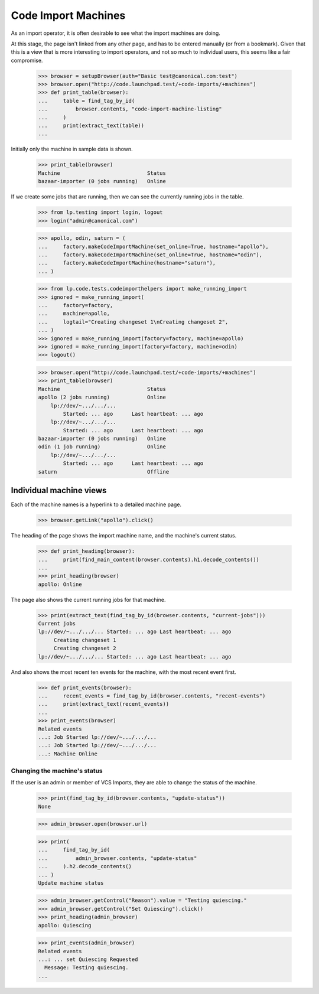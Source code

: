 Code Import Machines
====================

As an import operator, it is often desirable to see what the
import machines are doing.

At this stage, the page isn't linked from any other page, and has to
be entered manually (or from a bookmark).  Given that this is a view
that is more interesting to import operators, and not so much to
individual users, this seems like a fair compromise.

    >>> browser = setupBrowser(auth="Basic test@canonical.com:test")
    >>> browser.open("http://code.launchpad.test/+code-imports/+machines")
    >>> def print_table(browser):
    ...     table = find_tag_by_id(
    ...         browser.contents, "code-import-machine-listing"
    ...     )
    ...     print(extract_text(table))
    ...

Initially only the machine in sample data is shown.

    >>> print_table(browser)
    Machine                            Status
    bazaar-importer (0 jobs running)   Online

If we create some jobs that are running, then we can see the currently
running jobs in the table.

    >>> from lp.testing import login, logout
    >>> login("admin@canonical.com")

    >>> apollo, odin, saturn = (
    ...     factory.makeCodeImportMachine(set_online=True, hostname="apollo"),
    ...     factory.makeCodeImportMachine(set_online=True, hostname="odin"),
    ...     factory.makeCodeImportMachine(hostname="saturn"),
    ... )

    >>> from lp.code.tests.codeimporthelpers import make_running_import
    >>> ignored = make_running_import(
    ...     factory=factory,
    ...     machine=apollo,
    ...     logtail="Creating changeset 1\nCreating changeset 2",
    ... )
    >>> ignored = make_running_import(factory=factory, machine=apollo)
    >>> ignored = make_running_import(factory=factory, machine=odin)
    >>> logout()

    >>> browser.open("http://code.launchpad.test/+code-imports/+machines")
    >>> print_table(browser)
    Machine                            Status
    apollo (2 jobs running)            Online
        lp://dev/~.../.../...
            Started: ... ago      Last heartbeat: ... ago
        lp://dev/~.../.../...
            Started: ... ago      Last heartbeat: ... ago
    bazaar-importer (0 jobs running)   Online
    odin (1 job running)               Online
        lp://dev/~.../.../...
            Started: ... ago      Last heartbeat: ... ago
    saturn                             Offline


Individual machine views
------------------------

Each of the machine names is a hyperlink to a detailed machine page.

    >>> browser.getLink("apollo").click()

The heading of the page shows the import machine name, and the machine's
current status.

    >>> def print_heading(browser):
    ...     print(find_main_content(browser.contents).h1.decode_contents())
    ...
    >>> print_heading(browser)
    apollo: Online

The page also shows the current running jobs for that machine.

    >>> print(extract_text(find_tag_by_id(browser.contents, "current-jobs")))
    Current jobs
    lp://dev/~.../.../... Started: ... ago Last heartbeat: ... ago
         Creating changeset 1
         Creating changeset 2
    lp://dev/~.../.../... Started: ... ago Last heartbeat: ... ago

And also shows the most recent ten events for the machine, with the most
recent event first.

    >>> def print_events(browser):
    ...     recent_events = find_tag_by_id(browser.contents, "recent-events")
    ...     print(extract_text(recent_events))
    ...
    >>> print_events(browser)
    Related events
    ...: Job Started lp://dev/~.../.../...
    ...: Job Started lp://dev/~.../.../...
    ...: Machine Online


Changing the machine's status
.............................

If the user is an admin or member of VCS Imports, they are able to change
the status of the machine.

    >>> print(find_tag_by_id(browser.contents, "update-status"))
    None

    >>> admin_browser.open(browser.url)

    >>> print(
    ...     find_tag_by_id(
    ...         admin_browser.contents, "update-status"
    ...     ).h2.decode_contents()
    ... )
    Update machine status

    >>> admin_browser.getControl("Reason").value = "Testing quiescing."
    >>> admin_browser.getControl("Set Quiescing").click()
    >>> print_heading(admin_browser)
    apollo: Quiescing

    >>> print_events(admin_browser)
    Related events
    ...: ... set Quiescing Requested
      Message: Testing quiescing.
    ...
